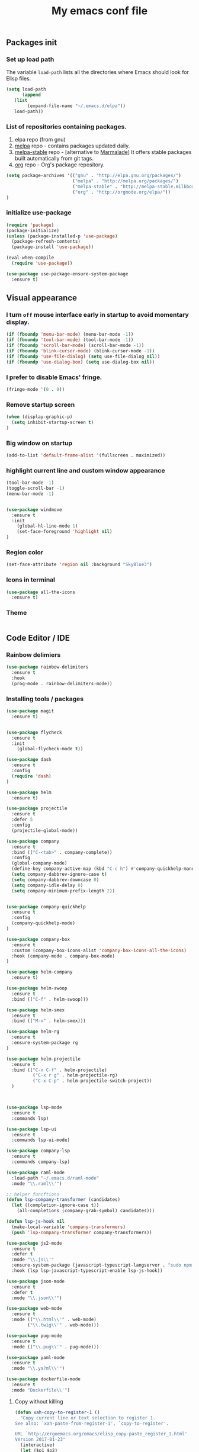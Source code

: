 #+TITLE: My emacs conf file

** Packages init

*** Set up load path

 The variable =load-path= lists all the directories where Emacs should look for Elisp files.

 #+BEGIN_SRC emacs-lisp :tangle ~/.emacs
 (setq load-path
       (append
	(list
         (expand-file-name "~/.emacs.d/elpa"))
	load-path))
 #+END_SRC

*** List of repositories containing packages.

1. elpa repo (from gnu)
2. [[http://melpa.milkbox.net/#/][melpa]] repo - contains packages updated daily.
3. [[http://melpa-stable.milkbox.net/#/][melpa-stable]] repo - [alternative to [[http://marmalade-repo.org/][Marmalade]]] It offers stable packages built automatically from git tags.
4. [[http://orgmode.org/elpa/][org]] repo - Org's package repository.

#+BEGIN_SRC emacs-lisp :tangle ~/.emacs
(setq package-archives '(("gnu" . "http://elpa.gnu.org/packages/")
                         ("melpa" . "http://melpa.org/packages/")
                         ("melpa-stable" . "http://melpa-stable.milkbox.net/packages/")
                         ("org" . "http://orgmode.org/elpa/"))
)
#+END_SRC

*** initialize use-package

#+BEGIN_SRC emacs-lisp :tangle ~/.emacs
(require 'package)
(package-initialize)
(unless (package-installed-p 'use-package)
  (package-refresh-contents)
  (package-install 'use-package))

(eval-when-compile
  (require 'use-package))

(use-package use-package-ensure-system-package
  :ensure t)

#+END_SRC



** Visual appearance

*** I turn =off= mouse interface early in startup to avoid momentary display.
#+BEGIN_SRC emacs-lisp :tangle ~/.emacs
(if (fboundp 'menu-bar-mode) (menu-bar-mode -1))
(if (fboundp 'tool-bar-mode) (tool-bar-mode -1))
(if (fboundp 'scroll-bar-mode) (scroll-bar-mode -1))
(if (fboundp 'blink-cursor-mode) (blink-cursor-mode -1))
(if (fboundp 'use-file-dialog) (setq use-file-dialog nil))
(if (fboundp 'use-dialog-box) (setq use-dialog-box nil))
#+END_SRC

*** I prefer to disable Emacs' fringe.

#+BEGIN_SRC emacs-lisp :tangle ~/.emacs
(fringe-mode '(0 . 0))
#+END_SRC

*** Remove startup screen

#+BEGIN_SRC emacs-lisp :tangle ~/.emacs
(when (display-graphic-p)
  (setq inhibit-startup-screen t)
)
#+END_SRC

*** Big window on startup

#+BEGIN_SRC emacs-lisp :tangle ~/.emacs
(add-to-list 'default-frame-alist '(fullscreen . maximized))
#+END_SRC

*** highlight current line and custom window appearance

#+BEGIN_SRC emacs-lisp :tangle ~/.emacs
(tool-bar-mode -1)
(toggle-scroll-bar -1)
(menu-bar-mode -1)


(use-package windmove
  :ensure t
  :init
    (global-hl-line-mode 1)
    (set-face-foreground 'highlight nil)
)
#+END_SRC

*** Region color 
#+BEGIN_SRC emacs-lisp :tangle ~/.emacs
(set-face-attribute 'region nil :background "SkyBlue3")
#+END_SRC

*** Icons in terminal
#+BEGIN_SRC emacs-lisp :tangle ~/.emacs
(use-package all-the-icons
  :ensure t)
#+END_SRC

*** Theme
#+BEGIN_SRC emacs-lisp :tangle ~/.emacs

#+END_SRC

** Code Editor / IDE

*** Rainbow delimiers
#+BEGIN_SRC emacs-lisp :tangle ~/.emacs
  (use-package rainbow-delimiters
    :ensure t
    :hook
    (prog-mode . rainbow-delimiters-mode))
#+END_SRC
    
*** Installing tools / packages

#+BEGIN_SRC emacs-lisp :tangle ~/.emacs
  (use-package magit
    :ensure t)


  (use-package flycheck
    :ensure t
    :init
      (global-flycheck-mode t))

  (use-package dash
    :ensure t
    :config
    (require 'dash)
  )

  (use-package helm
    :ensure t)

  (use-package projectile
    :ensure t
    :defer 5
    :config
    (projectile-global-mode))

  (use-package company 
    :ensure t
    :bind (("C-<tab>" . company-complete))
    :config
    (global-company-mode)
    (define-key company-active-map (kbd "C-c h") #'company-quickhelp-manual-begin)
    (setq company-dabbrev-ignore-case t)
    (setq company-dabbrev-downcase 0)
    (setq company-idle-delay 0)
    (setq company-minimum-prefix-length 2))


  (use-package company-quickhelp
    :ensure t
    :config
    (company-quickhelp-mode)
  )

  (use-package company-box
    :ensure t
    :custom (company-box-icons-alist 'company-box-icons-all-the-icons)
    :hook (company-mode . company-box-mode)
  )

  (use-package helm-company
    :ensure t)

  (use-package helm-swoop
    :ensure t
    :bind (("C-f" . helm-swoop)))

  (use-package helm-smex
    :ensure t
    :bind (("M-x" . helm-smex)))

  (use-package helm-rg
    :ensure t
    :ensure-system-package rg
  )

  (use-package helm-projectile
    :ensure t
    :bind (("C-x C-f" . helm-projectile)
            ("C-x r g" . helm-projectile-rg)
            ("C-x C-p" . helm-projectile-switch-project))
    )



  (use-package lsp-mode
    :ensure t
    :commands lsp)

  (use-package lsp-ui
    :ensure t
    :commands lsp-ui-mode)

  (use-package company-lsp
    :ensure t
    :commands company-lsp)

  (use-package raml-mode
    :load-path "~/.emacs.d/raml-mode"
    :mode "\\.raml\\'")

  ;; helper funcftions
  (defun lsp-company-transformer (candidates)
    (let ((completion-ignore-case t))
      (all-completions (company-grab-symbol) candidates)))

  (defun lsp-js-hook nil
    (make-local-variable 'company-transformers)
    (push 'lsp-company-transformer company-transformers))

  (use-package js2-mode
    :ensure t
    :defer t
    :mode "\\.js\\'"
    :ensure-system-package (javascript-typescript-langserver . "sudo npm i -g javascript-typescript-langserver")
    :hook (lsp lsp-javascript-typescript-enable lsp-js-hook))

  (use-package json-mode
    :ensure t
    :defer t
    :mode "\\.json\\'")

  (use-package web-mode
    :ensure t
    :mode (("\\.html\\'" . web-mode)
          ("\\.twig\\'" . web-mode)))

  (use-package pug-mode
    :ensure t
    :mode (("\\.pug\\'" . pug-mode)))

  (use-package yaml-mode
    :ensure t
    :mode "\\.ya?ml\\'")

  (use-package dockerfile-mode
    :ensure t
    :mode "Dockerfile\\'")

#+END_SRC



# (define-key custom-keys-map (kbd "C-x C-m")  'sidebar-open)
# (define-key custom-keys-map (kbd "C-x m")  'mu4e)





**** Copy without killing
#+BEGIN_SRC emacs-lisp :tangle ~/.emacs
(defun xah-copy-to-register-1 ()
  "Copy current line or text selection to register 1.
See also: `xah-paste-from-register-1', `copy-to-register'.

URL `http://ergoemacs.org/emacs/elisp_copy-paste_register_1.html'
Version 2017-01-23"
  (interactive)
  (let ($p1 $p2)
    (if (region-active-p)
        (progn (setq $p1 (region-beginning))
               (setq $p2 (region-end)))
      (progn (setq $p1 (line-beginning-position))
      (setq $p2 (line-end-position))))
	     (copy-to-register ?1 $p1 $p2)))


(defun xah-paste-from-register-1 ()
  "Paste text from register 1.
See also: `xah-copy-to-register-1', `insert-register'.
URL `http://ergoemacs.org/emacs/elisp_copy-paste_register_1.html'
Version 2015-12-08"
  (interactive)
  (when (use-region-p)
    (delete-region (region-beginning) (region-end)))
  (insert-register ?1 t))

#+END_SRC
     
*** Navigation

#+BEGIN_SRC emacs-lisp :tangle ~/.emacs
(require 'cl)
(use-package windmove
  :ensure t
  :bind (("M-<left>" . windmove-left)
         ("M-<right>" . windmove-right)
         ("M-<up>" . windmove-up)
         ("M-<down>" . windmove-down)
   ))

(use-package multi-term
  :ensure t
  :bind (("<f12>" . (lambda() (interactive) (multi-term-dedicated-open) (other-window 1)))))

(global-set-key (kbd "C-x C-x")  'delete-window)

(defun  split-and-find-file (&optional HV)
   "Split the window and open the find-file prompt"
  (setq cmd (if (string= HV "V") 
                   'split-window-vertically
                   'split-window-horizontally))

  (lexical-let ((split-cmd cmd))
       #'(lambda ()
           (interactive)
           (funcall split-cmd)
           (other-window 1)
           (call-interactively (key-binding (kbd "C-x C-f")))
)))

(global-set-key (kbd "C-x C-<right>")  (split-and-find-file "H"))
(global-set-key (kbd "C-x C-<left>")  (split-and-find-file "H"))
(global-set-key (kbd "C-x C-<up>")  (split-and-find-file "V"))
(global-set-key (kbd "C-x C-<down>")  (split-and-find-file "V"))



(use-package multiple-cursors
  :ensure t
  :bind (("C-. RET" .  'mc/edit-lines)
         ("C-. C-s" .  'mc/mark-next-like-this-word)
         ("C-. C-r" .  'mc/mark-previous-like-this-word)
))

(global-set-key (kbd "C-S-c") 'xah-copy-to-register-1)
(global-set-key (kbd "C-S-v") 'xah-paste-from-register-1)

(global-set-key (kbd "C-d")  'duplicate-line-or-region)

#+END_SRC
*** Duplicate line

#+BEGIN_SRC emacs-lisp :tangle ~/.emacs
(defun duplicate-line-or-region (&optional n)
  "Duplicate current line, or region if active.
With argument N, make N copies.
With negative N, comment out original line and use the absolute value."
  (interactive "*p")
  (let ((use-region (use-region-p)))
    (save-excursion
      (let ((text (if use-region        ;Get region if active, otherwise line
                      (buffer-substring (region-beginning) (region-end))
                    (prog1 (thing-at-point 'line)
                      (end-of-line)
                      (if (< 0 (forward-line 1)) ;Go to beginning of next line, or make a new one
                          (newline))))))
        (dotimes (i (abs (or n 1)))     ;Insert N times, or once if not specified
          (insert text))))
    (if use-region nil                  ;Only if we're working with a line (not a region)
      (let ((pos (- (point) (line-beginning-position)))) ;Save column
        (if (> 0 n)                             ;Comment out original with negative arg
            (comment-region (line-beginning-position) (line-end-position)))
        (forward-line 1)
        (forward-char pos)))))
#+END_SRC

*** multi-term keys (minor-mode)

#+BEGIN_SRC emacs-lisp :tangle ~/.emacs
(defvar term-mode-keymap (make-keymap) "term-mode keymap.")

(define-key term-mode-keymap (kbd "s-<left>")  'windmove-left)
(define-key term-mode-keymap (kbd "s-<right>") 'windmove-right)
(define-key term-mode-keymap (kbd "s-<up>")    'windmove-up)
(define-key term-mode-keymap (kbd "s-<down>")  'windmove-down)

(define-key term-mode-keymap (kbd "M-<left>")  'windmove-left)
(define-key term-mode-keymap (kbd "M-<right>") 'windmove-right)
(define-key term-mode-keymap (kbd "M-<up>")    'windmove-up)
(define-key term-mode-keymap (kbd "M-<down>")  'windmove-down)
(define-key term-mode-keymap (kbd "M-x") 'helm-smex)

(define-key term-mode-keymap (kbd "C-c")  'term-interrupt-subjob)
(define-key term-mode-keymap (kbd "M-DEL") 'term-send-backward-kill-word)
(define-key term-mode-keymap (kbd "C-<right>") (lambda() (interactive) (term-send-raw-string "\e[1;5C")))
(define-key term-mode-keymap (kbd "C-<left>") (lambda() (interactive) (term-send-raw-string "\e[1;5D")))
(define-key term-mode-keymap (kbd "C-r") (lambda()(interactive) (term-send-raw-string "\C-r")))
(define-key term-mode-keymap (kbd "C-d") (lambda()(interactive) (term-send-raw-string "\C-d")))

(define-minor-mode my-term-minor-mode
"A minor mode so that I got a normal terminal."
:init-value nil
:lighter " my-term"
:keymap term-mode-keymap)

(add-hook 'term-mode-hook
(lambda()

(message "%s" "This is in term mode and hook enabled.")

(dolist (key '("\C-a" "\C-b" "\C-c" "\C-d" "\C-e" "\C-f" "\C-g"
"\C-h" "\C-k" "\C-l" "\C-n" "\C-o" "\C-p" "\C-q"
"\C-t" "\C-u" "\C-v" "\C-x" "\C-z" "\C-r" "\M-DEL" "\e"))
(local-unset-key key))

(my-term-minor-mode 1)
))
(my-term-minor-mode -1)
#+END_SRC

*** org-mode shift select
#+BEGIN_SRC emacs-lisp :tangle ~/.emacs
(setq org-support-shift-select t)
#+END_SRC

*** Emacs backup
#+BEGIN_SRC emacs-lisp :tangle ~/.emacs
(setq backup-directory-alist `(("." . "~/.backups-emacs")))
(setq delete-old-versions t
  kept-new-versions 6
  kept-old-versions 2
  version-control t)
#+END_SRC

*** emacs 26+ hacks
#+BEGIN_SRC emacs-lisp :tangle ~/.emacs
(setenv "GDK_SCALE" "1")
(setenv "GDK_DPI_SCALE" "1")
(modify-all-frames-parameters '((inhibit-double-buffering . t)))
#+END_SRC
*** flymake
#+BEGIN_SRC emacs-lisp :tangle ~/.emacs
(use-package flymake-diagnostic-at-point
  :after flymake
  :custom
  (flymake-diagnostic-at-point-timer-delay 0.1)
  (flymake-diagnostic-at-point-error-prefix " ")
  (flymake-diagnostic-at-point-display-diagnostic-function 'flymake-diagnostic-at-point-display-popup)
  :hook
  (flymake-mode . flymake-diagnostic-at-point-mode))
#+END_SRC

*** Python
#+BEGIN_SRC emacs-lisp :tangle ~/.emacs
(use-package elpy
  :ensure t
  :config
    (setq elpy-rpc-python-command "python3")
    (elpy-enable))


(add-hook 'python-mode-hook 'jedi:setup)
(setq jedi:complete-on-dot t) 

(use-package conda
  :ensure t
  :init
  (setq conda-anaconda-home (expand-file-name "~/anaconda3"))
  :config
    (conda-env-initialize-interactive-shells)
    (conda-env-autoactivate-mode t))


(use-package pyvenv
  :ensure t
  :config
    (setenv "WORKON_HOME" "/home/boehm_s/anaconda3")
    (pyvenv-mode 1))
#+END_SRC

* org-mode 
#+BEGIN_SRC emacs-lisp :tangle ~/.emacs
;; weird trick 
(setq date '(12 21 2017))
(use-package org-indent :ensure nil :after org :delight)

(use-package org
  :ensure org-plus-contrib
  :custom
    (org-directory "~/Dropbox/org-steven")
    (org-agenda-files (list org-directory))
  :config
    (require 'org-inlinetask)
    (define-key global-map "\C-cl" 'org-store-link)
    (define-key global-map "\C-ca" 'org-agenda)
    (define-key global-map "\C-c\C-a" 'cfw:open-org-calendar)
    (define-key global-map "\C-cc" 'org-capture)

    (setq org-log-done t)
    (setq org-confirm-elisp-link-function nil)

    (setq org-todo-keywords
      '((sequence "TO_READ" "GLIMPSED" "DONE" "RECOMMEND"  "|" "BORED" "TOO_HARD")
        (sequence "TODO(t)" "WIP(w)" "|" "DONE(d)")
    ))


    (setq org-todo-keyword-faces '(
        ("TO_READ"   . "Magenta") 
        ("GLIMPSED"  . "DarkGoldenrod") 
        ("DONE"      . "LimeGreen")
        ("RECOMMEND" . "MediumOrchid") 
        ("BORED"     . "red") 
        ("TOO_HARD"  . "red")
        
        ("MAYBE"    . "dodger blue")
        ("TODO"     . "red")
        ("WIP"      . "orange")
        ("DONE"     . "LimeGreen")
        ("CANCELED" . "magenta" )
     ))

(setq org-capture-templates
  '(("a" "Appointment" entry (file  "~/Dropbox/org-steven/gcal.org" ) "* %?\n\n%^T\n\n:PROPERTIES:\n\n:END:\n\n")
    ("l" "Link" entry (file+headline "~/Dropbox/org-steven/links.org" "Links") "* %? %^L %^g \n%T" :prepend t)
    ("b" "Blog idea" entry (file+headline "~/Dropbox/org-steven/todo.org" "Blog Topics:") "* %?\n%T" :prepend t)
    ("t" "To Do Item" entry (file+headline "~/Dropbox/org-steven/todo.org" "To Do") "* TODO %?\n%u" :prepend t)
    ("n" "Note" entry (file+headline "~/Dropbox/org-steven/todo.org" "Note space") "* %?\n%u" :prepend t)
    ("j" "Journal" entry (file+datetree "~/Dropbox/org-steven/journal.org") "* %?\nEntered on %U\n  %i\n  %a")
    ("c" "Contacts" entry (file "~/Dropbox/org-steven/contacts.org") "* %(org-contacts-template-name)\n\n:PROPERTIES:\n\n:EMAIL: %(org-contacts-template-email)\n\n")
    ("s" "Screencast" entry (file "~/Dropbox/org-steven/screencastnotes.org") "* %?\n%i\n")))
)

(use-package org-super-agenda
  :ensure t
  :custom (org-super-agenda-groups '((:auto-group t)) (org-agenda-list)))

(use-package org-bullets
  :ensure t
  :after org
  :hook (org-mode . org-bullets-mode)
  :custom (org-bullets-bullet-list '("●" "▲" "■" "✶" "◉" "○" "○")))


(add-to-list 'org-modules 'org-habit t)
(add-to-list 'org-modules 'org-checklist t)

;; Set Up org-projectile

(use-package org-projectile
  :bind (("C-c n p" . org-projectile-project-todo-completing-read)
         ("C-c c" . org-capture))
  :config
  (progn
    (setq org-projectile-projects-file
          "~/Dropbox/org-steven/projects.org")
;;    (setq org-agenda-files (append org-agenda-files (org-projectile-todo-files)))
    (push (org-projectile-project-todo-entry) org-capture-templates))
  :ensure t)


;; Set Up org-contacts

(use-package org-contacts
  :ensure nil
  :after org
  :custom (org-contacts-files '("~/Dropbox/org-steven/contacts.org"))
  :custom (org-contacts-birthday-property "BORN")
  :config
)


;; checkbox validate parent


(defun my/org-checkbox-todo ()
  "Switch header TODO state to DONE when all checkboxes are ticked, to TODO otherwise"
  (let ((todo-state (org-get-todo-state)) beg end)
    (unless (not todo-state)
      (save-excursion
    (org-back-to-heading t)
    (setq beg (point))
    (end-of-line)
    (setq end (point))
    (goto-char beg)
    (if (re-search-forward "\\[\\([0-9]*%\\)\\]\\|\\[\\([0-9]*\\)/\\([0-9]*\\)\\]"
                   end t)
        (if (match-end 1)
        (if (equal (match-string 1) "100%")
            (unless (string-equal todo-state "DONE")
              (org-todo 'done))
          (unless (string-equal todo-state "TODO")
            (org-todo 'todo)))
          (if (and (> (match-end 2) (match-beginning 2))
               (equal (match-string 2) (match-string 3)))
          (unless (string-equal todo-state "DONE")
            (org-todo 'done))
        (unless (string-equal todo-state "TODO")
          (org-todo 'todo)))))))))

(add-hook 'org-checkbox-statistics-hook 'my/org-checkbox-todo)

;; Set Up Google Calendar

'(org-agenda-include-diary t)

(use-package org-gcal
  :ensure t
  :config

  (setq package-check-signature nil)

  (setq org-gcal-client-id "174856972518-te2gkd7e9krp7tic68eeqsngbcihdshd.apps.googleusercontent.com"
      org-gcal-client-secret "Za7tXAXaybyHDVkdrAC3nrcS"
      org-gcal-file-alist '(("boehm_s@etna-alternance.net" .  "~/Dropbox/org-steven/gcal.org")))

  (add-hook 'org-agenda-mode-hook (lambda () (org-gcal-sync) ))
  (add-hook 'org-capture-after-finalize-hook (lambda () (org-gcal-sync) ))
)

(use-package calfw-org :ensure t)
(use-package calfw-ical :ensure t)

(use-package calfw
  :ensure t
  :config
    (require 'calfw)
    (require 'calfw-org)
    (setq cfw:org-overwrite-default-keybinding t)
    (require 'calfw-ical)
)

(use-package calfw-gcal 
  :ensure t
  :config
    (require 'calfw-gcal)
)

#+END_SRC


* For C/C++

** Setup General

#+BEGIN_SRC emacs-lisp :tangle ~/.emacs
(setq gc-cons-threshold 100000000)
(setq inhibit-startup-message t)

(defalias 'yes-or-no-p 'y-or-n-p)

;; show unncessary whitespace that can mess up your diff
(add-hook 'prog-mode-hook
          (lambda () (interactive)
            (setq show-trailing-whitespace 1)))

;; use space to indent by default
(setq-default indent-tabs-mode nil)

;; set appearance of a tab that is represented by 4 spaces
(setq-default tab-width 4)

;; Compilation
(global-set-key (kbd "<f5>") (lambda ()
                               (interactive)
                               (setq-local compilation-read-command nil)
                               (call-interactively 'compile)))
;; setup GDB
(setq
 ;; use gdb-many-windows by default
 gdb-many-windows t

 ;; Non-nil means display source file containing the main routine at startup
 gdb-show-main t
 )

;; company
(use-package company
  :init
  (global-company-mode 1)
  (delete 'company-semantic company-backends))

;; Package: projejctile
(use-package projectile
  :init
  (projectile-global-mode)
  (setq projectile-enable-caching t))

;; Package zygospore
(use-package zygospore
  :bind (("C-x 1" . zygospore-toggle-delete-other-windows)
         ("RET" .   newline-and-indent)))

  ; automatically indent when press RET

;; activate whitespace-mode to view all whitespace characters
(global-set-key (kbd "C-c w") 'whitespace-mode)

 #+END_SRC


** Setup C

#+BEGIN_SRC emacs-lisp :tangle ~/.emacs
(use-package cl
  :ensure t)
(use-package cc-mode
  :ensure t
  :init
  (require 'cc-mode)
  (define-key c-mode-map  [(tab)] 'company-complete)
  (define-key c++-mode-map  [(tab)] 'company-complete))

(use-package company-c-headers
  :ensure t
  :init
  (add-to-list 'company-backends 'company-c-headers))

;; hs-minor-mode for folding source code
(add-hook 'c-mode-common-hook 'hs-minor-mode)

(setq c-default-style "linux") ;; set style to "linux"

 #+END_SRC
** Setup Editing

#+BEGIN_SRC emacs-lisp :tangle ~/.emacs
;; GROUP: Editing -> Editing Basics
(setq global-mark-ring-max 5000         ; increase mark ring to contains 5000 entries
      mark-ring-max 5000                ; increase kill ring to contains 5000 entries
      mode-require-final-newline t      ; add a newline to end of file
      tab-width 4                       ; default to 4 visible spaces to display a tab
      )

(add-hook 'sh-mode-hook (lambda ()
                          (setq tab-width 4)))

(set-terminal-coding-system 'utf-8)
(set-keyboard-coding-system 'utf-8)
(set-language-environment "UTF-8")
(prefer-coding-system 'utf-8)

(setq-default indent-tabs-mode nil)
(delete-selection-mode)
(global-set-key (kbd "RET") 'newline-and-indent)

;; GROUP: Editing -> Killing
(setq kill-ring-max 5000 ; increase kill-ring capacity
      kill-whole-line t  ; if NIL, kill whole line and move the next line up
      )

;; show whitespace in diff-mode
(add-hook 'diff-mode-hook (lambda ()
                            (setq-local whitespace-style
                                        '(face
                                          tabs
                                          tab-mark
                                          spaces
                                          space-mark
                                          trailing
                                          indentation::space
                                          indentation::tab
                                          newline
                                          newline-mark))
                            (whitespace-mode 1)))

;; Package: volatile-highlights
;; GROUP: Editing -> Volatile Highlights
(use-package volatile-highlights
  :ensure t
  :init
  (volatile-highlights-mode t))

;; Package: undo-tree
;; GROUP: Editing -> Undo -> Undo Tree
(use-package undo-tree
  :ensure t
  :init
  (global-undo-tree-mode 1))

;; Package: yasnippet
;; GROUP: Editing -> Yasnippet
;; Package: yasnippet
(use-package yasnippet
  :ensure t
  :defer t
  :init
  (add-hook 'prog-mode-hook 'yas-minor-mode)
  (yas-global-mode 1)
)

(use-package yasnippet-snippets 
  :ensure t)

;; Package: clean-aindent-mode
(use-package clean-aindent-mode
  :ensure t
  :init
  (add-hook 'prog-mode-hook 'clean-aindent-mode))

;; Package: dtrt-indent
(use-package dtrt-indent
  :ensure t
  :init
  (dtrt-indent-mode 1)
  (setq dtrt-indent-verbosity 0))

;; Package: ws-butler
(use-package ws-butler
  :ensure t
  :init
  (add-hook 'prog-mode-hook 'ws-butler-mode)
  (add-hook 'text-mode 'ws-butler-mode)
  (add-hook 'fundamental-mode 'ws-butler-mode))

;; PACKAGE: comment-dwim-2
(use-package comment-dwim-2
  :ensure t
  :bind (("M-;" . comment-dwim-2))
  )

;; PACKAGE: anzu
;; GROUP: Editing -> Matching -> Isearch -> Anzu
(use-package anzu
  :ensure t
  :init
  (global-anzu-mode)
  (global-set-key (kbd "M-%") 'anzu-query-replace)
  (global-set-key (kbd "C-M-%") 'anzu-query-replace-regexp))

;; PACKAGE: iedit
(use-package iedit
  :ensure t
  :bind (("C-;" . iedit-mode))
  :init
  (setq iedit-toggle-key-default nil))

;; Customized functions
(defun prelude-move-beginning-of-line (arg)
  "Move point back to indentation of beginning of line.
Move point to the first non-whitespace character on this line.
If point is already there, move to the beginning of the line.
Effectively toggle between the first non-whitespace character and
the beginning of the line.
If ARG is not nil or 1, move forward ARG - 1 lines first. If
point reaches the beginning or end of the buffer, stop there."
  (interactive "^p")
  (setq arg (or arg 1))

  ;; Move lines first
  (when (/= arg 1)
    (let ((line-move-visual nil))
      (forward-line (1- arg))))

  (let ((orig-point (point)))
    (back-to-indentation)
    (when (= orig-point (point))
      (move-beginning-of-line 1))))

(global-set-key (kbd "C-a") 'prelude-move-beginning-of-line)

(defadvice kill-ring-save (before slick-copy activate compile)
  "When called interactively with no active region, copy a single
line instead."
  (interactive
   (if mark-active (list (region-beginning) (region-end))
     (message "Copied line")
     (list (line-beginning-position)
           (line-beginning-position 2)))))

(defadvice kill-region (before slick-cut activate compile)
  "When called interactively with no active region, kill a single
  line instead."
  (interactive
   (if mark-active (list (region-beginning) (region-end))
     (list (line-beginning-position)
           (line-beginning-position 2)))))

;; kill a line, including whitespace characters until next non-whiepsace character
;; of next line
(defadvice kill-line (before check-position activate)
  (if (member major-mode
              '(emacs-lisp-mode scheme-mode lisp-mode
                                c-mode c++-mode objc-mode
                                latex-mode plain-tex-mode))
      (if (and (eolp) (not (bolp)))
          (progn (forward-char 1)
                 (just-one-space 0)
                 (backward-char 1)))))

;; taken from prelude-editor.el
;; automatically indenting yanked text if in programming-modes
(defvar yank-indent-modes
  '(LaTeX-mode TeX-mode)
  "Modes in which to indent regions that are yanked (or yank-popped).
Only modes that don't derive from `prog-mode' should be listed here.")

(defvar yank-indent-blacklisted-modes
  '(python-mode slim-mode haml-mode)
  "Modes for which auto-indenting is suppressed.")

(defvar yank-advised-indent-threshold 1000
  "Threshold (# chars) over which indentation does not automatically occur.")

(defun yank-advised-indent-function (beg end)
  "Do indentation, as long as the region isn't too large."
  (if (<= (- end beg) yank-advised-indent-threshold)
      (indent-region beg end nil)))

(defadvice yank (after yank-indent activate)
  "If current mode is one of 'yank-indent-modes,
indent yanked text (with prefix arg don't indent)."
  (if (and (not (ad-get-arg 0))
           (not (member major-mode yank-indent-blacklisted-modes))
           (or (derived-mode-p 'prog-mode)
               (member major-mode yank-indent-modes)))
      (let ((transient-mark-mode nil))
        (yank-advised-indent-function (region-beginning) (region-end)))))

(defadvice yank-pop (after yank-pop-indent activate)
  "If current mode is one of `yank-indent-modes',
indent yanked text (with prefix arg don't indent)."
  (when (and (not (ad-get-arg 0))
             (not (member major-mode yank-indent-blacklisted-modes))
             (or (derived-mode-p 'prog-mode)
                 (member major-mode yank-indent-modes)))
    (let ((transient-mark-mode nil))
      (yank-advised-indent-function (region-beginning) (region-end)))))

;; prelude-core.el
(defun indent-buffer ()
  "Indent the currently visited buffer."
  (interactive)
  (indent-region (point-min) (point-max)))

;; prelude-editing.el
(defcustom prelude-indent-sensitive-modes
  '(coffee-mode python-mode slim-mode haml-mode yaml-mode)
  "Modes for which auto-indenting is suppressed."
  :type 'list)

(defun indent-region-or-buffer ()
  "Indent a region if selected, otherwise the whole buffer."
  (interactive)
  (unless (member major-mode prelude-indent-sensitive-modes)
    (save-excursion
      (if (region-active-p)
          (progn
            (indent-region (region-beginning) (region-end))
            (message "Indented selected region."))
        (progn
          (indent-buffer)
          (message "Indented buffer.")))
      (whitespace-cleanup))))

(global-set-key (kbd "C-c i") 'indent-region-or-buffer)

;; add duplicate line function from Prelude
;; taken from prelude-core.el
(defun prelude-get-positions-of-line-or-region ()
  "Return positions (beg . end) of the current line
or region."
  (let (beg end)
    (if (and mark-active (> (point) (mark)))
        (exchange-point-and-mark))
    (setq beg (line-beginning-position))
    (if mark-active
        (exchange-point-and-mark))
    (setq end (line-end-position))
    (cons beg end)))

;; smart openline
(defun prelude-smart-open-line (arg)
  "Insert an empty line after the current line.
Position the cursor at its beginning, according to the current mode.
With a prefix ARG open line above the current line."
  (interactive "P")
  (if arg
      (prelude-smart-open-line-above)
    (progn
      (move-end-of-line nil)
      (newline-and-indent))))

(defun prelude-smart-open-line-above ()
  "Insert an empty line above the current line.
Position the cursor at it's beginning, according to the current mode."
  (interactive)
  (move-beginning-of-line nil)
  (newline-and-indent)
  (forward-line -1)
  (indent-according-to-mode))

(global-set-key (kbd "M-o") 'prelude-smart-open-line)
(global-set-key (kbd "M-o") 'open-line)

#+END_SRC

** Setup ggtags
#+BEGIN_SRC emacs-lisp :tangle ~/.emacs
(use-package ggtags
  :ensure t
  :init 
    (require 'ggtags)
    (add-hook 'c-mode-common-hook (lambda ()
      (when (derived-mode-p 
        'c-mode 
        'c++-mode 
        'java-mode 
        'asm-mode)
      (ggtags-mode 1))))
    (dolist (map (list ggtags-mode-map dired-mode-map))
      (define-key map (kbd "C-c g s") 'ggtags-find-other-symbol)
      (define-key map (kbd "C-c g h") 'ggtags-view-tag-history)
      (define-key map (kbd "C-c g r") 'ggtags-find-reference)
      (define-key map (kbd "C-c g f") 'ggtags-find-file)
      (define-key map (kbd "C-c g c") 'ggtags-create-tags)
      (define-key map (kbd "C-c g u") 'ggtags-update-tags)
      (define-key map (kbd "C-c g a") 'helm-gtags-tags-in-this-function)
      (define-key map (kbd "M-.") 'ggtags-find-tag-dwim)
      (define-key map (kbd "M-,") 'pop-tag-mark)
      (define-key map (kbd "C-c <") 'ggtags-prev-mark)
      (define-key map (kbd "C-c >") 'ggtags-next-mark))
)
#+END_SRC

** Setup helm-ggtags
#+BEGIN_SRC emacs-lisp :tangle ~/.emacs
(setq helm-gtags-prefix-key "\C-cg")

(use-package helm-gtags
  :ensure t
  :init
  (progn
    (setq helm-gtags-ignore-case t
          helm-gtags-auto-update t
          helm-gtags-use-input-at-cursor t
          helm-gtags-pulse-at-cursor t
          helm-gtags-prefix-key "\C-cg"
          helm-gtags-suggested-key-mapping t)

    ;; Enable helm-gtags-mode in Dired so you can jump to any tag
    ;; when navigate project tree with Dired
    (add-hook 'dired-mode-hook 'helm-gtags-mode)

    ;; Enable helm-gtags-mode in Eshell for the same reason as above
    (add-hook 'eshell-mode-hook 'helm-gtags-mode)

    ;; Enable helm-gtags-mode in languages that GNU Global supports
    (add-hook 'c-mode-hook 'helm-gtags-mode)
    (add-hook 'c++-mode-hook 'helm-gtags-mode)
    (add-hook 'java-mode-hook 'helm-gtags-mode)
    (add-hook 'asm-mode-hook 'helm-gtags-mode)

    ;; key bindings
    (with-eval-after-load 'helm-gtags
      (define-key helm-gtags-mode-map (kbd "C-c g a") 'helm-gtags-tags-in-this-function)
      (define-key helm-gtags-mode-map (kbd "C-j") 'helm-gtags-select)
      (define-key helm-gtags-mode-map (kbd "M-.") 'helm-gtags-dwim)
      (define-key helm-gtags-mode-map (kbd "M-,") 'helm-gtags-pop-stack)
      (define-key helm-gtags-mode-map (kbd "C-c <") 'helm-gtags-previous-history)
      (define-key helm-gtags-mode-map (kbd "C-c >") 'helm-gtags-next-history))))
#+END_SRC


* Elfeed (RSS feeds)

#+BEGIN_SRC emacs-lisp :tangle ~/.emacs
(use-package elfeed
  :ensure t
  :init
    (setq elfeed-feeds '(
      ("https://hnrss.org/frontpage" IT code hackernews)
      ("https://futurism.com/feed" IT futurism)
      ("https://github.com/boehm-s.private.atom?token=AOYD4nnn-BKhwsVWNcKRhMZbeylZzUAoks66PLq8wA==" github)
      ("https://news.google.com/rss?hl=fr&gl=FR&ceid=FR:fr" news google-news)
      ("https://www.lesnumeriques.com/rss.xml" lesnumeriques hide)
    ))
    (setq-default elfeed-search-filter "@1-week-ago +unread -hide")
  :config
    (add-hook 'elfeed-new-entry-hook
      (elfeed-make-tagger :feed-url "lesnumeriques\\.com"
			              :entry-link "test.html"
                          :add '(test)
			              :remove '(hide)))
)
#+END_SRC

* Emails

# :tangle ~/.emacs
#+BEGIN_SRC emacs-lisp 
(use-package mu4e
  :load-path "/usr/local/share/emacs/site-lisp/mu4e"
  :ensure-system-package offlineimap
  :ensure-system-package mu
  :init
    (setq mail-user-agent 'mu4e-user-agent)
    (setq mu4e-sent-messages-behavior 'delete)

    ;; default
    (setq mu4e-maildir "~/Maildir")
    (setq mu4e-drafts-folder "/[Gmail].Brouillons")
    (setq mu4e-sent-folder   "/[Gmail].Messages envoy&AOk-s")
    (setq mu4e-trash-folder  "/[Gmail].Corbeille")

    ;; setup some handy shortcuts
    (setq mu4e-maildir-shortcuts
          '(("/INBOX"             . ?i)
            ("/[Gmail].Messages envoy&AOk-s" . ?s)
            ("/[Gmail].Corbeille"     . ?t)))

    ;; allow for updating mail using 'U' in the main view:
    (setq
      mu4e-get-mail-command "offlineimap"   ;; or fetchmail, or ...
      mu4e-update-interval 300)             ;; update every 5 minutes

)

(use-package smtpmail
  :ensure t
  :init 
    (setq message-send-mail-function 'smtpmail-send-it
      starttls-use-gnutls t
      smtpmail-starttls-credentials '(("smtp.gmail.com" 587 nil nil))
      smtpmail-auth-credentials (expand-file-name "~/.authinfo.gpg")
      smtpmail-default-smtp-server "smtp.gmail.com"
      smtpmail-smtp-server "smtp.gmail.com"
      smtpmail-smtp-service 587
      smtpmail-debug-info t ))

;; something about ourselves
;; I don't use a signature...
(setq
  user-mail-address "boehm_s@etna-alternance.net"
  user-full-name  "Steven BOEHM"
 ;; message-signature
 ;;  (concat
 ;;    "Foo X. Bar\n"
 ;;    "http://www.example.com\n")
)
(setq message-kill-buffer-on-exit t)

#+END_SRC

* Modeline
** Spotify utils
#+BEGIN_SRC emacs-lisp :tangle ~/.emacs
    (use-package helm-spotify-plus :ensure t)
    (use-package lyrics :ensure t)

  (defvar sp-dbus-get "dbus-send --print-reply --dest=org.mpris.MediaPlayer2.spotify /org/mpris/MediaPlayer2 org.freedesktop.DBus.Properties.Get string:'org.mpris.MediaPlayer2.Player' ")
  (defvar sp-paused-bashstr (concat sp-dbus-get "string:'PlaybackStatus' | tail -n1 | cut -d\\\" -f2"))
  (defvar sp-metadata-bashstr  (concat "metadata=$(" sp-dbus-get  " string:'Metadata');"))
  (defvar sp-artist-bashstr  "artist=$(echo \"$metadata\" | grep -A2 albumArtist | tail -n1 | cut -d\\\" -f2);")
  (defvar sp-song-bashstr  "song=$(echo \"$metadata\" | grep -A1 title | tail -n1 | cut -d\\\" -f2);")

  (defun sp-bash-metadata-echo (arg1 arg2)
    (replace-regexp-in-string "\n$" "" (shell-command-to-string (concat sp-metadata-bashstr arg1 arg2))))

  (defun spotify-artist ()
    (sp-bash-metadata-echo sp-artist-bashstr "echo \"$artist\""))

  (defun spotify-song (&optional trimmed)
    (or trimmed (setq trimmed nil))
    (setq song (sp-bash-metadata-echo sp-song-bashstr "echo \"$song\""))
    (if trimmed
      (string-trim (car (split-string song "-")))
      song))

  (defun spotify-current ()
    (format "[%s]   %s" (spotify-artist) (spotify-song)))

  (defun get-spotify-text (txt offset &optional size)
    (unless size (setq size 25))
    (setq blank        (make-string size ? )
          scroll-txt   (concat blank txt blank)
          max-offset   (+ size (length txt))
          offset       (mod offset max-offset))
          (substring scroll-txt offset (+ offset size)))

  (defvar spotify-playing (string-match-p
    "Playing" 
    (shell-command-to-string sp-paused-bashstr)))
  (defvar spotify-text-counter 0)
  (defvar spotify-text-display "")

  (defun spotify-update-data ()
    (setq spotify-text-counter (+ spotify-text-counter 1))
    (setq spotify-playing (string-match-p "Playing" (shell-command-to-string sp-paused-bashstr)))
    (force-mode-line-update t))


   (defun spotify-music-details ()
     (interactive)
     (setq song-title  (spotify-song t)
           song-artist (spotify-artist)
           frame-name  (concat "[Spotify-Modeline] " song-artist " - " song-title))

   	 (select-frame (make-frame `((name . ,frame-name))))
   	 (lyrics song-artist song-title)
     (eww-browse-url song-artist)
;;     (helm-google-google (mapconcat 'identity (split-string (song-artist) " ") "+" ))
	 
     ;; Use C-q to exit and re-bind to it's original fn
     (define-key (current-global-map) (kbd "C-q") 
       '(lambda () (interactive)  
         (global-set-key (kbd "C-q") 'quoted-insert) 
         (delete-frame))
     ))


   (run-with-timer 0 0.2 'spotify-update-data)

#+END_SRC

** modeline conf

#+BEGIN_SRC emacs-lisp :tangle ~/.emacs
    (use-package spaceline :ensure t)

    (use-package spaceline-config 
      :ensure spaceline
      :config
        (spaceline-helm-mode 1)

        (require 'spaceline-all-the-icons)
        (require 'helm-spotify-plus)

        (setq-default
          powerline-height 24
          powerline-default-separator 'slant) 

        (spaceline-define-segment my/spotify-song
          "spotify-current music playing"
          (get-spotify-text (spotify-current) spotify-text-counter))

        (spaceline-define-segment my/spotify-controls
          (list 
            (propertize "⏪ " 'local-map (make-mode-line-mouse-map 'mouse-1 
              '(lambda () (interactive) (helm-spotify-plus-previous))))

            (propertize (if spotify-playing "⏸" "⏵") 'local-map (make-mode-line-mouse-map 'mouse-1 
              '(lambda () (interactive) (helm-spotify-plus-toggle-play-pause) (setq spotify-playing (not spotify-playing)))))

            (propertize " ⏩" 'local-map (make-mode-line-mouse-map 'mouse-1 
              '(lambda () (interactive) (helm-spotify-plus-next))))
         ))

        (spaceline-define-segment my/spotify-details
          (propertize "♩♩♩" 'local-map (make-mode-line-mouse-map 'mouse-1 'spotify-music-details)))


       (spaceline-compile 'main 
         '(((persp-name
           workspace-number
           window-number)
             :fallback evil-state
             :face highlight-face
             :priority 100)
           (anzu :priority 95)
           auto-compile
           ((buffer-modified buffer-size buffer-id remote-host)
             :priority 98)
           (major-mode :priority 79)
           (process :when active)
           ((flycheck-error flycheck-warning flycheck-info)
             :when active
             :priority 89)
           (erc-track :when active)
           ((all-the-icons-vc-icon all-the-icons-vc-status) :priority 90)
           ;; (version-control :when active
           ;;   :priority 78)
           (org-pomodoro :when active)
           (org-clock :when active))

         ; right side
         '(which-function
           (my/spotify-details :priority 99)
           (my/spotify-song :priority 99)
           (my/spotify-controls :priority 99)
           (python-pyvenv :fallback python-pyenv)
           (purpose :priority 94)
           (battery :when active)
           (selection-info :priority 95)
           input-method
           ((buffer-encoding-abbrev
           point-position
           line-column)
             :separator " | "
             :priority 96)
           (global :when active)
           (buffer-position :priority 99)
           (hud :priority 99)))

        (setq-default mode-line-format '("%e" (:eval (spaceline-ml-main))))
  )

#+END_SRC



* Packages to install manually (with apt or git)

** For mails (mu / mu4e)

sudo apt-get install autoconf automake libtool g++ glibc-* libglib2-* libgmime-3.0-* libxapian-dev guile-2.0-dev html2text xdg-utils libwebkit-dev libgtk-3-* libjsoncpp-dev  json-glib-tools libwebkitgtk-3.0-* textinfo
git clone git://github.com/djcb/mu.git
cd mu
./autogen.sh && ./configure && make
sudo make install

configure gmail with offlineimap : https://www.djcbsoftware.nl/code/mu/mu4e/Gmail-configuration.html

** For C / C++
Install GNU GLOBAL : https://www.gnu.org/software/global/download.html
Install CTAGS : http://ctags.sourceforge.net/
pip install pygments

sudo apt-get install libxpm* libjpeg9* libgif-dev libgif7 libtiff5* gnutls-*
sudo apt-get install clang-7* libclang1-7 libclang-7-dev libclang1 

** For JS (nodejs ...)

sudo apt install nodejs npm 
sudo npm install -g n
sudo n latest


* For full-featured emacs 

sudo apt-get install libxaw3dxft8* libcairo2* librsvg2-* liblcms2-* imagemagick-6-* libgpm2 libgpm-dev libgconf2-* libselinux1* libm17n-* libotf-dev libsystemd* libjansson* libgtk3*
